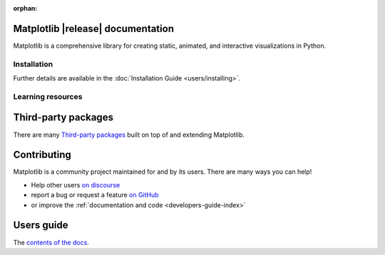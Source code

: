 :orphan:

.. title:: Matplotlib documentation

.. module:: matplotlib


Matplotlib |release| documentation
----------------------------------

Matplotlib is a comprehensive library for creating static, animated,
and interactive visualizations in Python.

Installation
============

.. panels::
    :card: + install-card
    :column: col-lg-6 col-md-6 col-sm-12 col-xs-12 p-3

    Installing using `conda <https://docs.continuum.io/anaconda/>`__
    ^^^^^^^^^^^^^^^^^^^^^^



    .. code-block:: bash

        conda install matplotlib

    ---

    Installing using `pip <https://pypi.org/project/matplotlib>`__
    ^^^^^^^^^^^^^^^^^^^^


    .. code-block:: bash

        pip install matplotlib


Further details are available in the :doc:`Installation Guide <users/installing>`.


Learning resources
==================


.. panels::

    Tutorials
    ^^^^^^^^^

    - :doc:`Quick-start guide <tutorials/introductory/usage>`
    - :doc:`Plot types <plot_types/index>`
    - `Introductory tutorials <../tutorials/index.html#introductory>`_
    - :doc:`External learning resources <users/resources/index>`

    ---

    How-tos
    ^^^^^^^
    - :doc:`Example gallery <gallery/index>`
    - :doc:`Matplotlib FAQ <faq/index>`

    ---

    Understand how Matplotlib works
    ^^^^^^^^^^^^^^^^^^^^^^^^^^^^^^^

    - The :ref:`users-guide-explain` in the :doc:`Users guide <users/index>`
    - Many of the :ref:`Intermediate <tutorials-intermediate>` and
      :ref:`Advanced <tutorials-advanced>` tutorials
      have explanatory material

    ---

    Reference
    ^^^^^^^^^

    - :doc:`API Reference <api/index>`
    - :doc:`Axes API <api/axes_api>` for most plotting methods
    - :doc:`Figure API <api/figure_api>` for figure-level methods
    - Top-level interfaces to create:

      - Figures (`.pyplot.figure`)
      - Subplots (`.pyplot.subplots`, `.pyplot.subplot_mosaic`)



Third-party packages
--------------------

There are many `Third-party packages
<https://matplotlib.org/mpl-third-party/>`_ built on top of and extending
Matplotlib.


Contributing
------------

Matplotlib is a community project maintained for and by its users.  There are many ways
you can help!

- Help other users `on discourse <https://discourse.matplotlib.org>`__
- report a bug or request a feature `on GitHub <https://github.com/matplotlib/matplotlib/issues>`__
- or improve the :ref:`documentation and code <developers-guide-index>`


Users guide
-----------

The `contents of the docs <users/index.html>`_.
